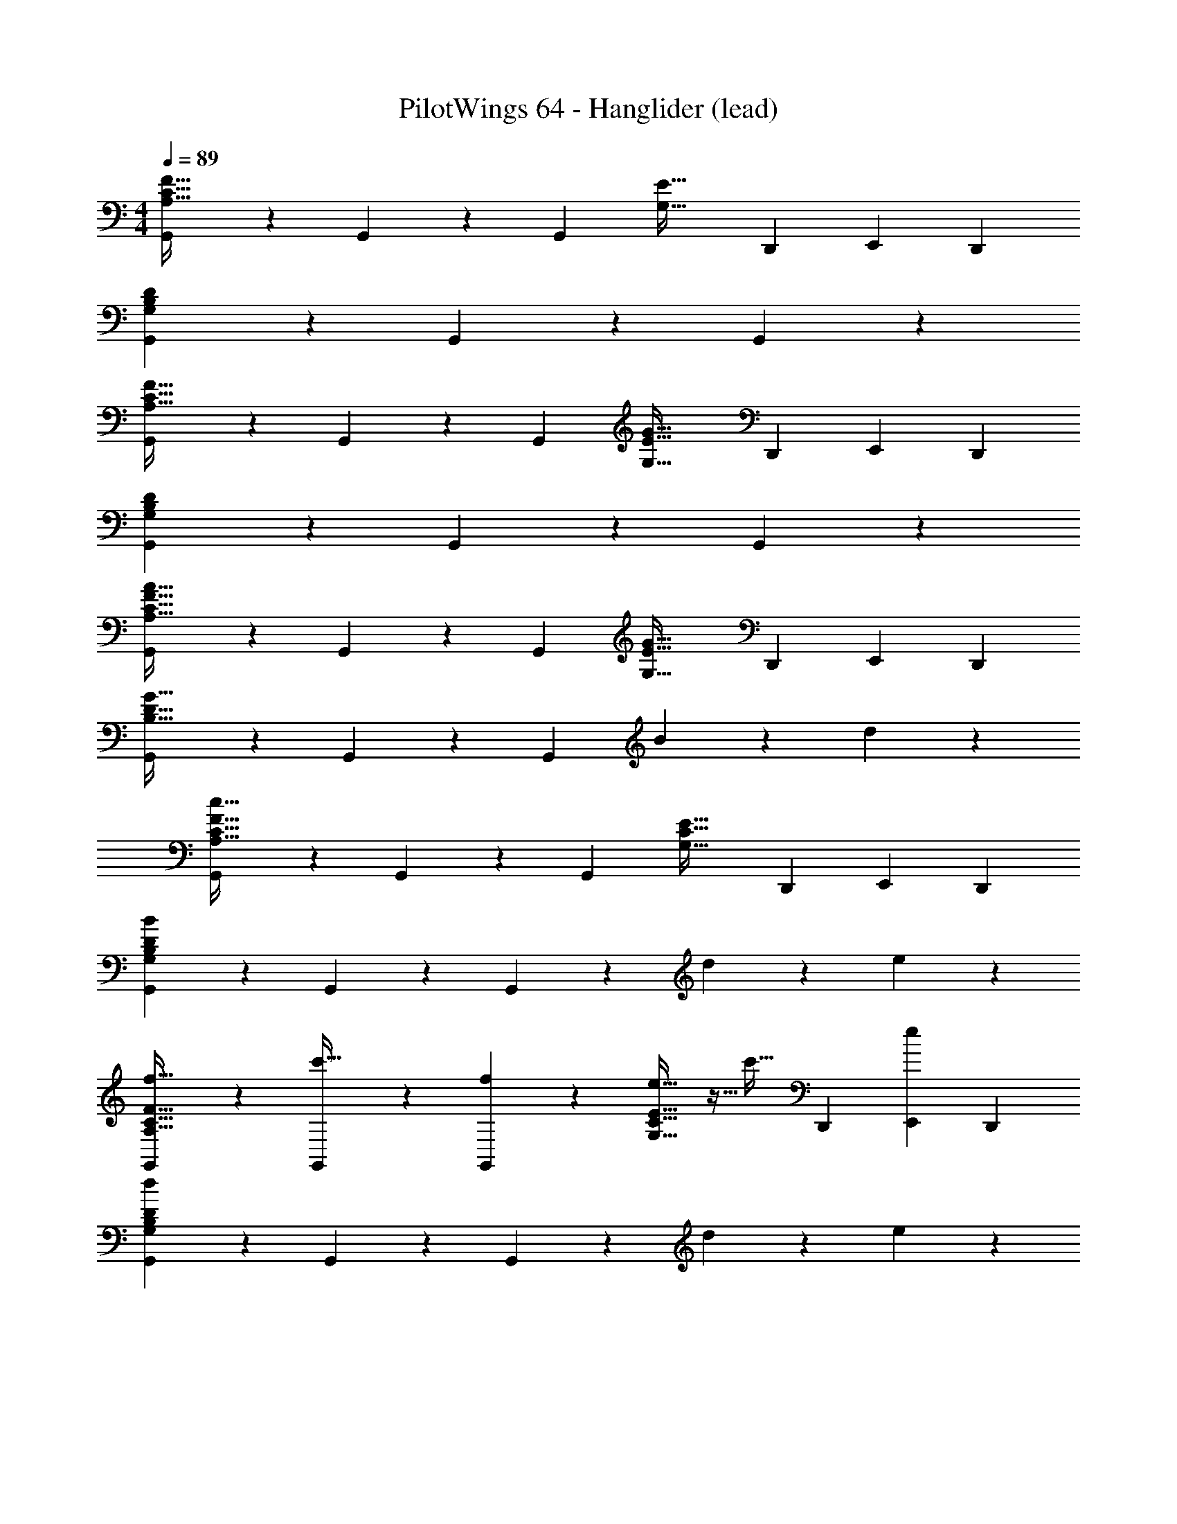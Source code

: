 X: 1
T: PilotWings 64 - Hanglider (lead)
Z: ABC Generated by Starbound Composer
L: 1/4
M: 4/4
Q: 1/4=89
K: C
[G,,/3A,51/32F51/32C115/32] z5/12 G,,/3 z5/12 [z/G,,2/3] [z5/4G,51/32E51/32] [z/4D,,/3] [z/4E,,/3] [z/4D,,/3] 
[G,,/3G,16/5B,16/5D16/5] z5/12 G,,/3 z5/12 G,,2/3 z11/6 
[G,,/3A,51/32F51/32C115/32] z5/12 G,,/3 z5/12 [z/G,,2/3] [z5/4G,51/32E51/32G51/32] [z/4D,,/3] [z/4E,,/3] [z/4D,,/3] 
[G,,/3G,16/5B,16/5D16/5] z5/12 G,,/3 z5/12 G,,2/3 z11/6 
[G,,/3A,51/32F51/32A51/32C115/32] z5/12 G,,/3 z5/12 [z/G,,2/3] [z5/4E51/32G51/32G,115/32] [z/4D,,/3] [z/4E,,/3] [z/4D,,/3] 
[G,,/3B,51/32D51/32G51/32] z5/12 G,,/3 z5/12 [z/G,,2/3] B19/24 z5/24 d19/24 z5/24 
[G,,/3A,51/32C51/32F51/32c115/32] z5/12 G,,/3 z5/12 [z/G,,2/3] [z5/4G,51/32C51/32E51/32] [z/4D,,/3] [z/4E,,/3] [z/4D,,/3] 
[G,,/3G,16/5B,16/5D16/5B16/5] z5/12 G,,/3 z5/12 G,,2/3 z4/3 d/5 z/20 e/5 z/20 
[G,,/3f19/32A,51/32C51/32F51/32] z5/12 [G,,/3c'19/32] z5/12 [f11/28G,,2/3] z3/28 [e19/32G,51/32C51/32E51/32] z5/32 [z/c'19/32] [z/4D,,/3] [z/4E,,/3e11/28] [z/4D,,/3] 
[G,,/3d67/28G,16/5B,16/5D16/5] z5/12 G,,/3 z5/12 G,,2/3 z4/3 d/5 z/20 e/5 z/20 
[G,,/3f19/32A,51/32C51/32F51/32] z5/12 [G,,/3c'19/32] z5/12 [f11/28G,,2/3] z3/28 [e19/24G,51/32C51/32E51/32G51/32] z5/24 [z/4d'11/28] [z/4D,,/3] [c'/5E,,/3] z/20 [z/4D,,/3d'67/28] 
[G,,/3G,16/5B,16/5D16/5] z5/12 G,,/3 z5/12 G,,2/3 z5/6 g19/24 z5/24 
[G,,/3A,51/32C51/32F51/32A51/32g'51/32] z5/12 G,,/3 z5/12 [z/G,,2/3] [z/G,51/32C51/32E51/32G51/32] f'/5 z/20 e'11/28 z3/28 [z/4D,,/3d'11/28] [z/4E,,/3] [z/4D,,/3c'11/28] 
[b/5G,,/3G,51/32B,51/32D51/32G51/32] z/20 c'11/28 z3/28 [G,,/3d'19/32] z5/12 [e'/5G,,2/3] z/20 [z/4d'6/5] B19/24 z5/24 [z/d19/24] d/5 z/20 e/5 z/20 
[G,,/3f19/32A,51/32C51/32F51/32c115/32] z5/12 [G,,/3c'19/32] z5/12 [f11/28G,,2/3] z3/28 [e19/32G,51/32C51/32E51/32] z5/32 [z/c'19/32] [z/4D,,/3] [z/4E,,/3e11/28] [z/4D,,/3] 
[G,,/3d19/32G,16/5B,16/5D16/5B16/5] z5/12 [G,,/3G51/32] z5/12 G,,2/3 z11/6 
[G,,/3f19/32A,51/32F51/32A,51/32F51/32C115/32C115/32] z5/12 [G,,/3c'19/32] z5/12 [f11/28G,,2/3] z3/28 [e19/32G,51/32E51/32G,51/32E51/32] z5/32 [z/c'19/32] [z/4D,,/3] [z/4E,,/3e11/28] [z/4D,,/3] 
[G,,/3d19/32G,16/5B,16/5D16/5G,16/5B,16/5D16/5] z5/12 [G,,/3G51/32] z5/12 G,,2/3 z11/6 
[G,,/3A,51/32F51/32A,51/32F51/32C115/32C115/32] z5/12 G,,/3 z5/12 [z/G,,2/3] [z5/4G,51/32E51/32G51/32G,51/32E51/32G51/32] [z/4D,,/3] [z/4E,,/3] [z/4D,,/3] 
[G,,/3G,16/5B,16/5D16/5G,16/5B,16/5D16/5] z5/12 G,,/3 z5/12 G,,2/3 z11/6 
[G,,/3A,51/32F51/32A51/32A,51/32F51/32A51/32C115/32C115/32] z5/12 G,,/3 z5/12 [z/G,,2/3] [z5/4E51/32G51/32E51/32G51/32G,115/32G,115/32] [z/4D,,/3] [z/4E,,/3] [z/4D,,/3] 
[G,,/3B,51/32D51/32G51/32B,51/32D51/32G51/32] z5/12 G,,/3 z5/12 [z/G,,2/3] [B19/24B19/24] z5/24 [d19/24d19/24] z5/24 
[G,,/3A,51/32C51/32F51/32A,51/32C51/32F51/32c115/32c115/32] z5/12 G,,/3 z5/12 [z/G,,2/3] [z5/4G,51/32C51/32E51/32G,51/32C51/32E51/32] [z/4D,,/3] [z/4E,,/3] [z/4D,,/3] 
[G,,/3G,16/5B,16/5D16/5B16/5G,16/5B,16/5D16/5B16/5] z5/12 G,,/3 z5/12 G,,2/3 z4/3 d/5 z/20 e/5 z/20 
[G,,/3f19/32A,51/32C51/32F51/32A,51/32C51/32F51/32] z5/12 [G,,/3c'19/32] z5/12 [f11/28G,,2/3] z3/28 [e19/32G,51/32C51/32E51/32G,51/32C51/32E51/32] z5/32 [z/c'19/32] [z/4D,,/3] [z/4E,,/3e11/28] [z/4D,,/3] 
[G,,/3d67/28G,16/5B,16/5D16/5G,16/5B,16/5D16/5] z5/12 G,,/3 z5/12 G,,2/3 z4/3 d/5 z/20 e/5 z/20 
[G,,/3f19/32A,51/32C51/32F51/32A,51/32C51/32F51/32] z5/12 [G,,/3c'19/32] z5/12 [f11/28G,,2/3] z3/28 [e19/24G,51/32C51/32E51/32G51/32G,51/32C51/32E51/32G51/32] z5/24 [z/4d'11/28] [z/4D,,/3] [c'/5E,,/3] z/20 [z/4D,,/3d'67/28] 
[G,,/3G,16/5B,16/5D16/5G,16/5B,16/5D16/5] z5/12 G,,/3 z5/12 G,,2/3 z5/6 g19/24 z5/24 
[G,,/3A,51/32C51/32F51/32A51/32g'51/32A,51/32C51/32F51/32A51/32] z5/12 G,,/3 z5/12 [z/G,,2/3] [z/G,51/32C51/32E51/32G51/32G,51/32C51/32E51/32G51/32] f'/5 z/20 e'11/28 z3/28 [z/4D,,/3d'11/28] [z/4E,,/3] [z/4D,,/3c'11/28] 
[b/5G,,/3G,51/32B,51/32D51/32G51/32G,51/32B,51/32D51/32G51/32] z/20 c'11/28 z3/28 [G,,/3d'19/32] z5/12 [e'/5G,,2/3] z/20 [z/4d'6/5] [B19/24B19/24] z5/24 [z/d19/24d19/24] d/5 z/20 e/5 z/20 
[G,,/3f19/32A,51/32C51/32F51/32A,51/32C51/32F51/32c115/32c115/32] z5/12 [G,,/3c'19/32] z5/12 [f11/28G,,2/3] z3/28 [e19/32G,51/32C51/32E51/32G,51/32C51/32E51/32] z5/32 [z/c'19/32] [z/4D,,/3] [z/4E,,/3e11/28] [z/4D,,/3] 
[G,,/3d19/32G,16/5B,16/5D16/5B16/5G,16/5B,16/5D16/5B16/5] z5/12 [G,,/3G41/14] z5/12 G,,2/3 
